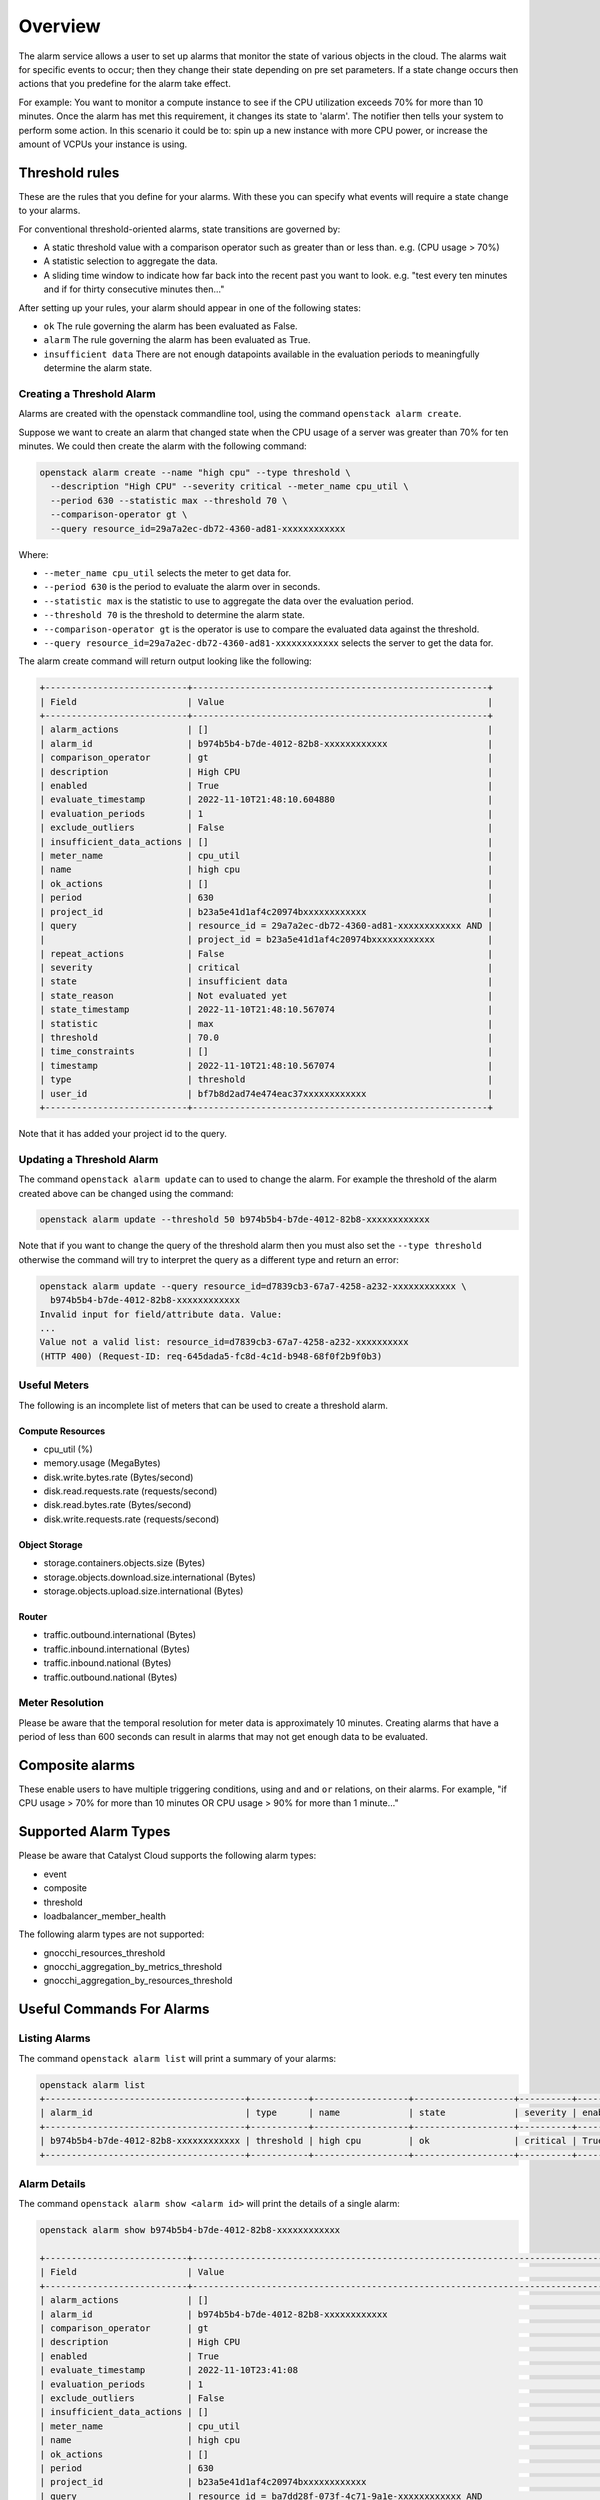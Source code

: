 .. _alarm-service-on-catalyst-cloud:

########
Overview
########

The alarm service allows a user to set up alarms that monitor the state of
various objects in the cloud. The alarms wait for specific events to occur;
then they change their state depending on pre set parameters. If a state change
occurs then actions that you predefine for the alarm take effect.

For example: You want to monitor a compute instance to see if the CPU
utilization exceeds 70% for more than 10 minutes. Once the alarm has met
this requirement, it changes its state to 'alarm'. The notifier then
tells your system to perform some action. In this scenario it could be to: spin
up a new instance with more CPU power, or increase the amount of VCPUs your
instance is using.

***************
Threshold rules
***************

These are the rules that you define for your alarms. With these you can
specify what events will require a state change to your alarms.

For conventional threshold-oriented alarms, state transitions are governed by:

- A static threshold value with a comparison operator such as greater than or
  less than. e.g. (CPU usage > 70%)

- A statistic selection to aggregate the data.

- A sliding time window to indicate how far back into the recent past you want
  to look. e.g. "test every ten minutes and if for thirty consecutive minutes
  then..."

After setting up your rules, your alarm should appear in one of the following
states:

- ``ok`` The rule governing the alarm has been evaluated as False.

- ``alarm`` The rule governing the alarm has been evaluated as True.

- ``insufficient data`` There are not enough datapoints available in the
  evaluation periods to meaningfully determine the alarm state.

Creating a Threshold Alarm
==========================

Alarms are created with the openstack commandline tool, using the command
``openstack alarm create``.

Suppose we want to create an alarm that changed state when the CPU usage
of a server was greater than 70% for ten minutes.  We could then create
the alarm with the following command:

.. code-block:: bash

    openstack alarm create --name "high cpu" --type threshold \
      --description "High CPU" --severity critical --meter_name cpu_util \
      --period 630 --statistic max --threshold 70 \
      --comparison-operator gt \
      --query resource_id=29a7a2ec-db72-4360-ad81-xxxxxxxxxxxx

Where:

* ``--meter_name cpu_util`` selects the meter to get data for.
* ``--period 630`` is the period to evaluate the alarm over in seconds.
* ``--statistic max`` is the statistic to use to aggregate the data over the evaluation period.
* ``--threshold 70`` is the threshold to determine the alarm state.
* ``--comparison-operator gt`` is the operator is use to compare the evaluated data against the threshold.
* ``--query resource_id=29a7a2ec-db72-4360-ad81-xxxxxxxxxxxx`` selects the server to get the data for.

The alarm create command will return output looking like the following:

.. code-block:: bash

    +---------------------------+--------------------------------------------------------+
    | Field                     | Value                                                  |
    +---------------------------+--------------------------------------------------------+
    | alarm_actions             | []                                                     |
    | alarm_id                  | b974b5b4-b7de-4012-82b8-xxxxxxxxxxxx                   |
    | comparison_operator       | gt                                                     |
    | description               | High CPU                                               |
    | enabled                   | True                                                   |
    | evaluate_timestamp        | 2022-11-10T21:48:10.604880                             |
    | evaluation_periods        | 1                                                      |
    | exclude_outliers          | False                                                  |
    | insufficient_data_actions | []                                                     |
    | meter_name                | cpu_util                                               |
    | name                      | high cpu                                               |
    | ok_actions                | []                                                     |
    | period                    | 630                                                    |
    | project_id                | b23a5e41d1af4c20974bxxxxxxxxxxxx                       |
    | query                     | resource_id = 29a7a2ec-db72-4360-ad81-xxxxxxxxxxxx AND |
    |                           | project_id = b23a5e41d1af4c20974bxxxxxxxxxxxx          |
    | repeat_actions            | False                                                  |
    | severity                  | critical                                               |
    | state                     | insufficient data                                      |
    | state_reason              | Not evaluated yet                                      |
    | state_timestamp           | 2022-11-10T21:48:10.567074                             |
    | statistic                 | max                                                    |
    | threshold                 | 70.0                                                   |
    | time_constraints          | []                                                     |
    | timestamp                 | 2022-11-10T21:48:10.567074                             |
    | type                      | threshold                                              |
    | user_id                   | bf7b8d2ad74e474eac37xxxxxxxxxxxx                       |
    +---------------------------+--------------------------------------------------------+

Note that it has added your project id to the query.

Updating a Threshold Alarm
==========================

The command ``openstack alarm update`` can to used to change the alarm.
For example the threshold of the alarm created above can be changed using the
command:

.. code-block:: bash

    openstack alarm update --threshold 50 b974b5b4-b7de-4012-82b8-xxxxxxxxxxxx

Note that if you want to change the query of the threshold alarm then you must
also set the ``--type threshold`` otherwise the command will try to interpret
the query as a different type and return an error:

.. code-block:: bash

    openstack alarm update --query resource_id=d7839cb3-67a7-4258-a232-xxxxxxxxxxxx \
      b974b5b4-b7de-4012-82b8-xxxxxxxxxxxx
    Invalid input for field/attribute data. Value:
    ...
    Value not a valid list: resource_id=d7839cb3-67a7-4258-a232-xxxxxxxxxx
    (HTTP 400) (Request-ID: req-645dada5-fc8d-4c1d-b948-68f0f2b9f0b3)

Useful Meters
=============

The following is an incomplete list of meters that can be used to create a
threshold alarm.

Compute Resources
-----------------

* cpu_util (%)
* memory.usage (MegaBytes)
* disk.write.bytes.rate (Bytes/second)
* disk.read.requests.rate (requests/second)
* disk.read.bytes.rate (Bytes/second)
* disk.write.requests.rate (requests/second)

Object Storage
--------------

* storage.containers.objects.size (Bytes)
* storage.objects.download.size.international (Bytes)
* storage.objects.upload.size.international (Bytes)

Router
------

* traffic.outbound.international (Bytes)
* traffic.inbound.international (Bytes)
* traffic.inbound.national (Bytes)
* traffic.outbound.national (Bytes)

Meter Resolution
================

Please be aware that the temporal resolution for meter data is approximately
10 minutes. Creating alarms that have a period of less than 600 seconds can
result in alarms that may not get enough data to be evaluated.

****************
Composite alarms
****************

These enable users to have multiple triggering conditions, using
``and`` and ``or`` relations, on their alarms. For example, "if CPU usage >
70% for more than 10 minutes OR CPU usage > 90% for more than 1 minute..."

*********************
Supported Alarm Types
*********************

Please be aware that Catalyst Cloud supports the following alarm types:

- event

- composite

- threshold

- loadbalancer_member_health

The following alarm types are not supported:

- gnocchi_resources_threshold

- gnocchi_aggregation_by_metrics_threshold

- gnocchi_aggregation_by_resources_threshold

**************************
Useful Commands For Alarms
**************************

Listing Alarms
==============

The command ``openstack alarm list`` will print a summary of your alarms:

.. code-block:: bash

    openstack alarm list
    +--------------------------------------+-----------+------------------+-------------------+----------+---------+
    | alarm_id                             | type      | name             | state             | severity | enabled |
    +--------------------------------------+-----------+------------------+-------------------+----------+---------+
    | b974b5b4-b7de-4012-82b8-xxxxxxxxxxxx | threshold | high cpu         | ok                | critical | True    |
    +--------------------------------------+-----------+------------------+-------------------+----------+---------+

Alarm Details
=============

The command ``openstack alarm show <alarm id>`` will print the details of a
single alarm:

.. code-block:: bash

    openstack alarm show b974b5b4-b7de-4012-82b8-xxxxxxxxxxxx

    +---------------------------+--------------------------------------------------------------------------------+
    | Field                     | Value                                                                          |
    +---------------------------+--------------------------------------------------------------------------------+
    | alarm_actions             | []                                                                             |
    | alarm_id                  | b974b5b4-b7de-4012-82b8-xxxxxxxxxxxx                                           |
    | comparison_operator       | gt                                                                             |
    | description               | High CPU                                                                       |
    | enabled                   | True                                                                           |
    | evaluate_timestamp        | 2022-11-10T23:41:08                                                            |
    | evaluation_periods        | 1                                                                              |
    | exclude_outliers          | False                                                                          |
    | insufficient_data_actions | []                                                                             |
    | meter_name                | cpu_util                                                                       |
    | name                      | high cpu                                                                       |
    | ok_actions                | []                                                                             |
    | period                    | 630                                                                            |
    | project_id                | b23a5e41d1af4c20974bxxxxxxxxxxxx                                               |
    | query                     | resource_id = ba7dd28f-073f-4c71-9a1e-xxxxxxxxxxxx AND                         |
    |                           | project_id = b23a5e41d1af4c20974bxxxxxxxxxxxx                                  |
    | repeat_actions            | False                                                                          |
    | severity                  | critical                                                                       |
    | state                     | ok                                                                             |
    | state_reason              | Transition to ok due to 1 samples inside threshold, most recent: 10.3036912752 |
    | state_timestamp           | 2022-11-10T21:48:10.567074                                                     |
    | statistic                 | max                                                                            |
    | threshold                 | 50.0                                                                           |
    | time_constraints          | []                                                                             |
    | timestamp                 | 2022-11-10T22:20:31.232071                                                     |
    | type                      | threshold                                                                      |
    | user_id                   | bf7b8d2ad74e474eac37xxxxxxxxxxxx                                               |
    +---------------------------+--------------------------------------------------------------------------------+

Be aware that there is a bug that means that the state_timestamp does not get
updated when the state changes.

Alarm History
=============

The command ``openstack alarm-history show <alarm id>`` will print a complete
history of the alarm, including any changes to the alarm configuration and all
the state changes.

.. code-block:: bash

    openstack alarm-history show b974b5b4-b7de-4012-82b8-xxxxxxxxxxxx

    +----------------------------+------------------+---------------------------------------------------------------------------------------------------------------------------------------------------------------------------------------------------------------------------------------------------------------------------------------------------------------------------------------------------------------------------------------------------------------------------------------------------------------------------------------------------------------------------------------------------------------------------------------------------------------------------------------------------------------------------------------------------------------------------------------------------------------------------------------------------------------------------------------------------------------------------------------------------------------------------------------+--------------------------------------+
    | timestamp                  | type             | detail                                                                                                                                                                                                                                                                                                                                                                                                                                                                                                                                                                                                                                                                                                                                                                                                                                                                                                                                | event_id                             |
    +----------------------------+------------------+---------------------------------------------------------------------------------------------------------------------------------------------------------------------------------------------------------------------------------------------------------------------------------------------------------------------------------------------------------------------------------------------------------------------------------------------------------------------------------------------------------------------------------------------------------------------------------------------------------------------------------------------------------------------------------------------------------------------------------------------------------------------------------------------------------------------------------------------------------------------------------------------------------------------------------------+--------------------------------------+
    | 2022-11-10T22:20:38.685075 | state transition | {"transition_reason": "Transition to ok due to 1 samples inside threshold, most recent: 10.3036912752", "state": "ok"}                                                                                                                                                                                                                                                                                                                                                                                                                                                                                                                                                                                                                                                                                                                                                                                                                | 3532e29e-aae2-4b7a-8067-xxxxxxxxxxxx |
    | 2022-11-10T22:20:31.232071 | rule change      | {"rule": {"meter_name": "cpu_util", "evaluation_periods": 1, "period": 630, "statistic": "max", "threshold": 50.0, "query": [{"field": "resource_id", "type": "", "value": "ba7dd28f-073f-4c71-9a1e-xxxxxxxxxxxx", "op": "eq"}, {"field": "project_id", "value": "b23a5e41d1af4c20974bxxxxxxxxxxxx", "op": "eq"}], "comparison_operator": "gt", "exclude_outliers": false}}                                                                                                                                                                                                                                                                                                                                                                                                                                                                                                                                                           | 495d5fec-2a2b-406e-a81b-xxxxxxxxxxxx |
    | 2022-11-10T22:06:27.673645 | rule change      | {"rule": {"meter_name": "cpu_util", "evaluation_periods": 1, "period": 630, "statistic": "max", "threshold": 50.0, "query": [{"field": "resource_id", "type": "", "value": "29a7a2ec-db72-4360-ad81-xxxxxxxxxxxx", "op": "eq"}, {"field": "project_id", "value": "b23a5e41d1af4c20974bxxxxxxxxxxxx", "op": "eq"}], "comparison_operator": "gt", "exclude_outliers": false}}                                                                                                                                                                                                                                                                                                                                                                                                                                                                                                                                                           | 69086892-6cb3-4afa-9784-xxxxxxxxxxxx |
    | 2022-11-10T21:48:10.567074 | creation         | {"state_reason": "Not evaluated yet", "user_id": "bf7b8d2ad74e474eac37xxxxxxxxxxxx", "name": "high cpu", "state": "insufficient data", "timestamp": "2022-11-10T21:48:10.567074", "description": "High CPU", "enabled": true, "state_timestamp": "2022-11-10T21:48:10.567074", "rule": {"meter_name": "cpu_util", "evaluation_periods": 1, "period": 630, "statistic": "max", "threshold": 70.0, "query": [{"field": "resource_id", "type": "", "value": "29a7a2ec-db72-4360-ad81-xxxxxxxxxxxx", "op": "eq"}, {"field": "project_id", "value": "b23a5e41d1af4c20974bxxxxxxxxxxxx", "op": "eq"}], "comparison_operator": "gt", "exclude_outliers": false}, "alarm_id": "b974b5b4-b7de-4012-82b8-xxxxxxxxxxxx", "time_constraints": [], "insufficient_data_actions": [], "repeat_actions": false, "ok_actions": [], "project_id": "b23a5e41d1af4c20974bxxxxxxxxxxxx", "type": "threshold", "alarm_actions": [], "severity": "critical"} | e44fa797-bef0-4460-9fa8-xxxxxxxxxxxx |
    +----------------------------+------------------+---------------------------------------------------------------------------------------------------------------------------------------------------------------------------------------------------------------------------------------------------------------------------------------------------------------------------------------------------------------------------------------------------------------------------------------------------------------------------------------------------------------------------------------------------------------------------------------------------------------------------------------------------------------------------------------------------------------------------------------------------------------------------------------------------------------------------------------------------------------------------------------------------------------------------------------+--------------------------------------+

***************
Further Reading
***************

For more information on the Alarm service, you can visit `the openstack
documentation on aodh`_

.. _`the openstack documentation on aodh`: https://docs.openstack.org/aodh/latest/admin/telemetry-alarms.html
